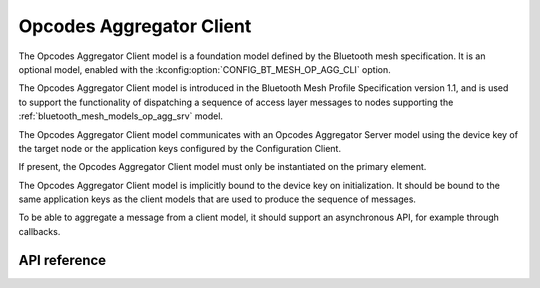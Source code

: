.. _bluetooth_mesh_models_op_agg_cli:

Opcodes Aggregator Client
#########################

The Opcodes Aggregator Client model is a foundation model defined by the Bluetooth
mesh specification. It is an optional model, enabled with the :kconfig:option:`CONFIG_BT_MESH_OP_AGG_CLI` option.

The Opcodes Aggregator Client model is introduced in the Bluetooth Mesh Profile
Specification version 1.1, and is used to support the functionality of dispatching
a sequence of access layer messages to nodes supporting the :ref:`bluetooth_mesh_models_op_agg_srv` model.

The Opcodes Aggregator Client model communicates with an Opcodes Aggregator Server model
using the device key of the target node or the application keys configured by the Configuration Client.

If present, the Opcodes Aggregator Client model must only be instantiated on the primary element.

The Opcodes Aggregator Client model is implicitly bound to the device key on initialization. It
should be bound to the same application keys as the client models that are used to produce the sequence of
messages.

To be able to aggregate a message from a client model, it should support an asynchronous
API, for example through callbacks.

API reference
*************

.. doxygengroup:: bt_mesh_op_agg_cli
   :project: Zephyr
   :members:
